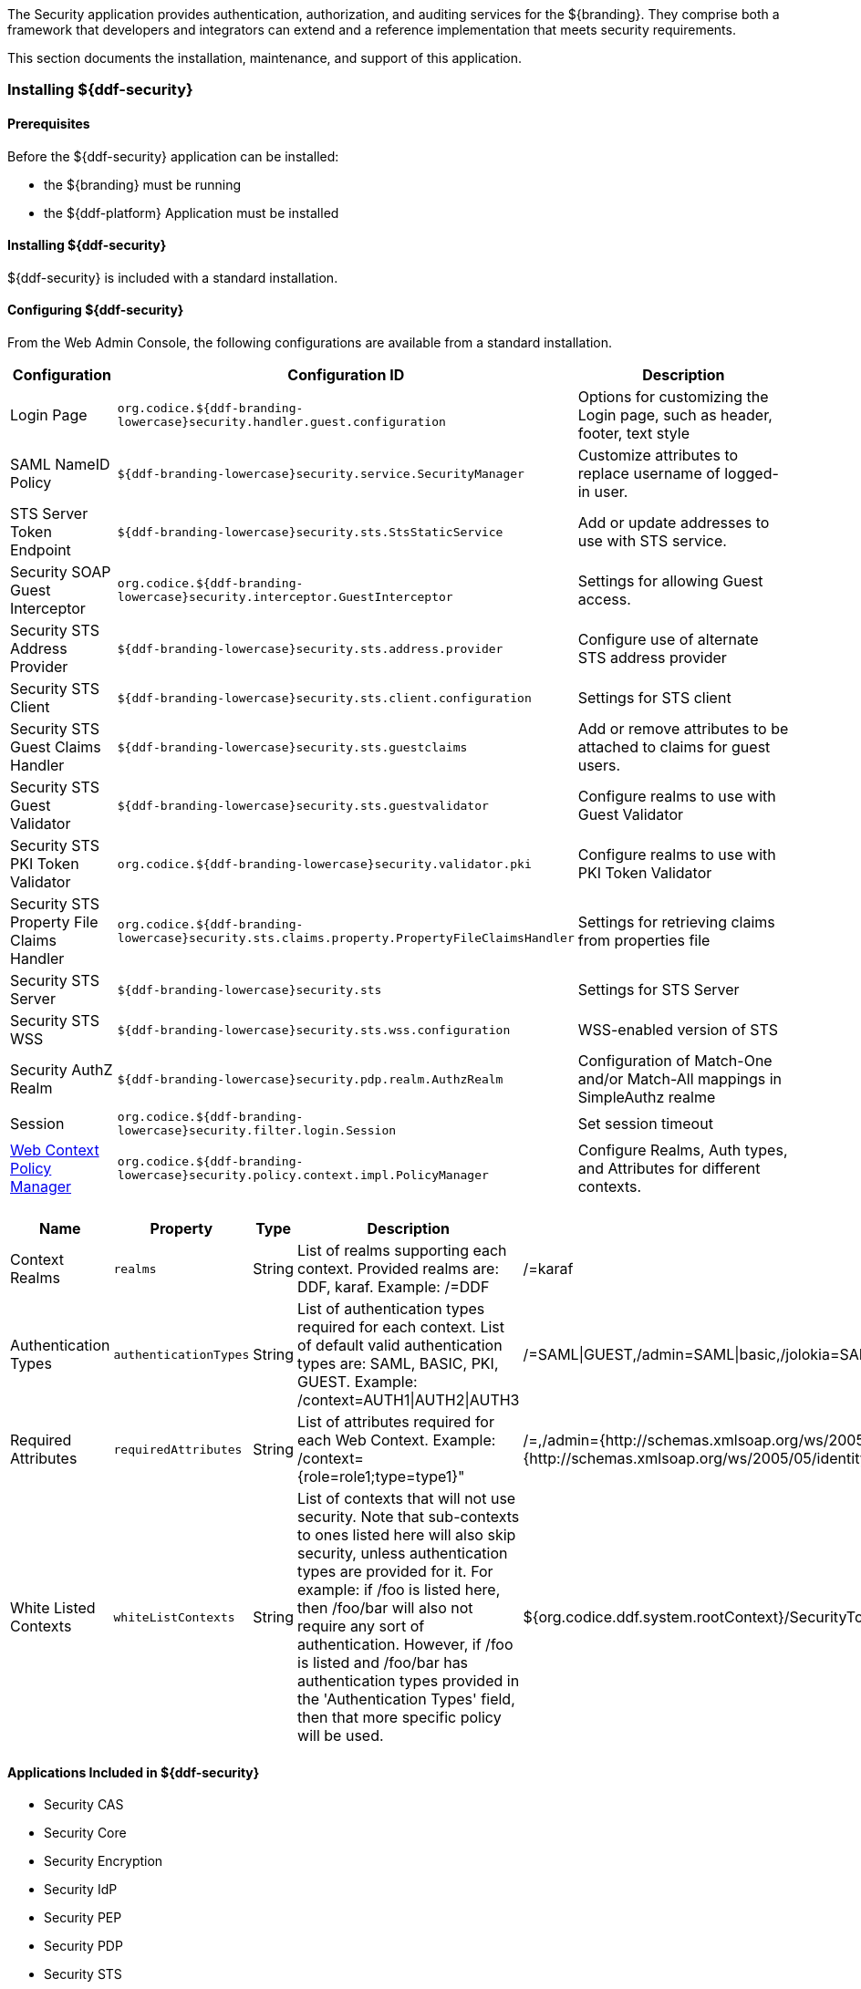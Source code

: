 
The Security application provides authentication, authorization, and auditing services for the ${branding}.
They comprise both a framework that developers and integrators can extend and a reference implementation that meets security requirements.

This section documents the installation, maintenance, and support of this application.

=== Installing ${ddf-security}

==== Prerequisites

Before the ${ddf-security} application can be installed:

* the ${branding} must be running
* the ${ddf-platform} Application must be installed

==== Installing ${ddf-security}

${ddf-security} is included with a standard installation.

==== Configuring ${ddf-security}

From the Web Admin Console, the following configurations are available from a standard installation.

[cols="1,3,3" options="header"]
|===
|Configuration
|Configuration ID
|Description

|Login Page
|`org.codice.${ddf-branding-lowercase}security.handler.guest.configuration`
|Options for customizing the Login page, such as header, footer, text style

|SAML NameID Policy
|`${ddf-branding-lowercase}security.service.SecurityManager`
|Customize attributes to replace username of logged-in user.

|STS Server Token Endpoint
|`${ddf-branding-lowercase}security.sts.StsStaticService`
|Add or update addresses to use with STS service.

|Security SOAP Guest Interceptor
|`org.codice.${ddf-branding-lowercase}security.interceptor.GuestInterceptor`
|Settings for allowing Guest access.

|Security STS Address Provider
|`${ddf-branding-lowercase}security.sts.address.provider`
|Configure use of alternate STS address provider

|Security STS Client
|`${ddf-branding-lowercase}security.sts.client.configuration`
|Settings for STS client

|Security STS Guest Claims Handler
|`${ddf-branding-lowercase}security.sts.guestclaims`
|Add or remove attributes to be attached to claims for guest users.

|Security STS Guest Validator
|`${ddf-branding-lowercase}security.sts.guestvalidator`
|Configure realms to use with Guest Validator

|Security STS PKI Token Validator
|`org.codice.${ddf-branding-lowercase}security.validator.pki`
|Configure realms to use with PKI Token Validator

|Security STS Property File Claims Handler
|`org.codice.${ddf-branding-lowercase}security.sts.claims.property.PropertyFileClaimsHandler`
|Settings for retrieving claims from properties file

|Security STS Server
|`${ddf-branding-lowercase}security.sts`
|Settings for STS Server

|Security STS WSS
|`${ddf-branding-lowercase}security.sts.wss.configuration`
|WSS-enabled version of STS

|Security AuthZ Realm
|`${ddf-branding-lowercase}security.pdp.realm.AuthzRealm`
|Configuration of Match-One and/or Match-All mappings in SimpleAuthz realme

|Session
|`org.codice.${ddf-branding-lowercase}security.filter.login.Session`
|Set session timeout

|<<web_context_policy_manager_table, Web Context Policy Manager>>
|`org.codice.${ddf-branding-lowercase}security.policy.context.impl.PolicyManager`
|Configure Realms, Auth types, and Attributes for different contexts.

|===

.[[web_context_policy_manager_table]]Web Context Policy Manager Configuration
[cols="1,1m,1,2,1,1" options="header"]
|===
|Name
|Property
|Type
|Description
|Default Value
|Required


|Context Realms
|realms
|String
|List of realms supporting each context. Provided realms are: DDF, karaf. Example: /=DDF
|/=karaf
|yes

|Authentication Types
|authenticationTypes
|String
a|List of authentication types required for each context. List of default valid authentication types are: SAML, BASIC, PKI, GUEST. Example: /context=AUTH1\|AUTH2\|AUTH3
a|/=SAML\|GUEST,/admin=SAML\|basic,/jolokia=SAML\|basic,/system=basic,/solr=SAML\|PKI\|basic,/sources=SAML\|basic,/security-config=SAML\|basic
|yes

|Required Attributes
|requiredAttributes
|String
|List of attributes required for each Web Context. Example: /context={role=role1;type=type1}"
|/=,/admin={http://schemas.xmlsoap.org/ws/2005/05/identity/claims/role=system-admin},/solr={http://schemas.xmlsoap.org/ws/2005/05/identity/claims/role=system-admin},/jolokia={http://schemas.xmlsoap.org/ws/2005/05/identity/claims/role=system-admin},/system={http://schemas.xmlsoap.org/ws/2005/05/identity/claims/role=system-admin},/security-config={http://schemas.xmlsoap.org/ws/2005/05/identity/claims/role=system-admin}
|yes

|White Listed Contexts
|whiteListContexts
|String
|List of contexts that will not use security. Note that sub-contexts to ones listed here will also skip security, unless authentication types are provided for it. For example: if /foo is listed here, then /foo/bar will also not require any sort of authentication. However, if /foo is listed and /foo/bar has authentication types provided in the 'Authentication Types' field, then that more specific policy will be used.
|${org.codice.ddf.system.rootContext}/SecurityTokenService,${org.codice.ddf.system.rootContext}/internal/metrics,${org.codice.ddf.system.rootContext}/saml,/proxy,${org.codice.ddf.system.rootContext}/saml,${org.codice.ddf.system.rootContext}/idp,/idp,${org.codice.ddf.system.rootContext}/platform/config/ui
|yes
|===

==== Applications Included in ${ddf-security}

* Security CAS
* Security Core
* Security Encryption
* Security IdP
* Security PEP
* Security PDP
* Security STS

